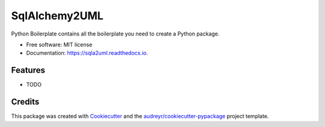 ==============
SqlAlchemy2UML
==============


.. image:: https://img.shields.io/pypi/v/sqla2uml.svg
        :target: https://pypi.python.org/pypi/sqla2uml

.. image:: https://img.shields.io/travis/sfermigier/sqla2uml.svg
        :target: https://travis-ci.com/sfermigier/sqla2uml

.. image:: https://readthedocs.org/projects/sqla2uml/badge/?version=latest
        :target: https://sqla2uml.readthedocs.io/en/latest/?version=latest
        :alt: Documentation Status




Python Boilerplate contains all the boilerplate you need to create a Python package.


* Free software: MIT license
* Documentation: https://sqla2uml.readthedocs.io.


Features
--------

* TODO

Credits
-------

This package was created with Cookiecutter_ and the `audreyr/cookiecutter-pypackage`_ project template.

.. _Cookiecutter: https://github.com/audreyr/cookiecutter
.. _`audreyr/cookiecutter-pypackage`: https://github.com/audreyr/cookiecutter-pypackage
